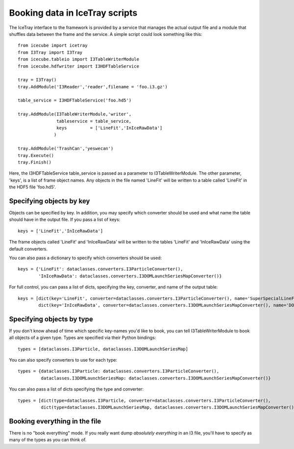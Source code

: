 .. 
.. copyright  (C) 2010
.. The Icecube Collaboration
.. 
.. $Id$
.. 
.. @version $Revision$
.. @date $LastChangedDate$
.. @author Jakob van Santen <vansanten@wisc.edu> $LastChangedBy$


Booking data in IceTray scripts
^^^^^^^^^^^^^^^^^^^^^^^^^^^^^^^

The IceTray interface to the framework is provided by a service that manages
the actual output file and a module that shuffles data between the frame and
the service. A simple script could look something like this::

    from icecube import icetray
    from I3Tray import I3Tray
    from icecube.tableio import I3TableWriterModule
    from icecube.hdfwriter import I3HDFTableService
    
    tray = I3Tray()
    tray.AddModule('I3Reader','reader',filename = 'foo.i3.gz')
    
    table_service = I3HDFTableService('foo.hd5')
    
    tray.AddModule(I3TableWriterModule,'writer',
                   tableservice = table_service,
                   keys         = ['LineFit','InIceRawData']
                  )
    
    tray.AddModule('TrashCan','yeswecan')
    tray.Execute()
    tray.Finish()

Here, the I3HDFTableService table_service is passed as a parameter to
I3TableWriterModule. The other parameter, 'keys', is a list of frame object
names. Any objects in the file named 'LineFit' will be written to a table
called 'LineFit' in the HDF5 file 'foo.hd5'.

Specifying objects by key
*************************

Objects can be specified by key. In addition, you may specify which converter should be used and what name the table should have in the output file. If you pass a list of keys::

    keys = ['LineFit','InIceRawData']

The frame objects called 'LineFit' and 'InIceRawData' will be written to the tables 'LineFit' and 'InIceRawData' using the default converters.

You can also pass a dictionary to specify which converters should be used::

    keys = {'LineFit': dataclasses.converters.I3ParticleConverter(), 
            'InIceRawData': dataclasses.converters.I3DOMLaunchSeriesMapConverter()}

For full control, you can pass a list of dicts, specifying the key, converter, and name of the output table::

    keys = [dict(key='LineFit', converter=dataclasses.converters.I3ParticleConverter(), name='SuperSpecialLineFit'),
            dict(key='InIceRawData', converter=dataclasses.converters.I3DOMLaunchSeriesMapConverter(), name='DOMLaunches')]



Specifying objects by type
**************************

If you don't know ahead of time which specific key-names you'd like to book, you can tell I3TableWriterModule to book all objects of a given type. Types are specified via their Python bindings::

    types = [dataclasses.I3Particle, dataclasses.I3DOMLaunchSeriesMap]

You can also specify converters to use for each type::

    types = {dataclasses.I3Particle: dataclasses.converters.I3ParticleConverter(),
             dataclasses.I3DOMLaunchSeriesMap: dataclasses.converters.I3DOMLaunchSeriesMapConverter()}

You can also pass a list of dicts specifying the type and converter::

    types = [dict(type=dataclasses.I3Particle, converter=dataclasses.converters.I3ParticleConverter(),
             dict(type=dataclasses.I3DOMLaunchSeriesMap, dataclasses.converters.I3DOMLaunchSeriesMapConverter())]

Booking everything in the file
*********************************

There is no "book everything" mode. If you really want dump *absolutely everything* in an I3 file, you'll have to specify as many of the types as you can think of.
